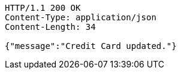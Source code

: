 [source,http,options="nowrap"]
----
HTTP/1.1 200 OK
Content-Type: application/json
Content-Length: 34

{"message":"Credit Card updated."}
----